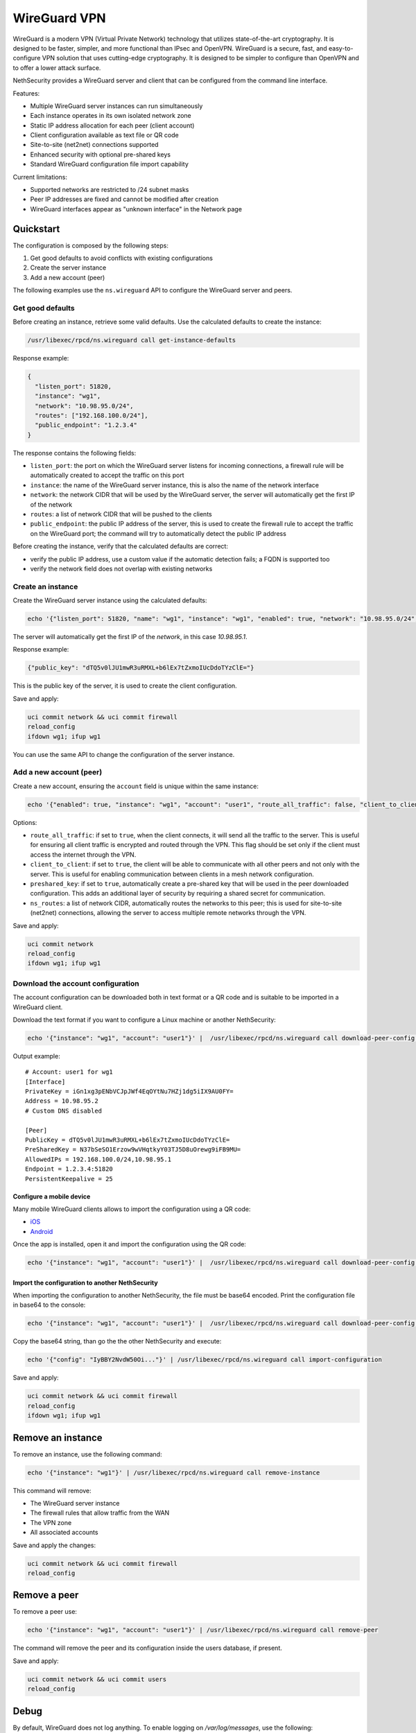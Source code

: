 =============
WireGuard VPN
=============

WireGuard is a modern VPN (Virtual Private Network) technology that utilizes state-of-the-art cryptography.
It is designed to be faster, simpler, and more functional than IPsec and OpenVPN. WireGuard is a secure, fast,
and easy-to-configure VPN solution that uses cutting-edge cryptography. 
It is designed to be simpler to configure than OpenVPN and to offer a lower attack surface.

NethSecurity provides a WireGuard server and client that can be configured from the command line interface.

Features:

- Multiple WireGuard server instances can run simultaneously
- Each instance operates in its own isolated network zone
- Static IP address allocation for each peer (client account)
- Client configuration available as text file or QR code
- Site-to-site (net2net) connections supported
- Enhanced security with optional pre-shared keys
- Standard WireGuard configuration file import capability

Current limitations:

- Supported networks are restricted to /24 subnet masks
- Peer IP addresses are fixed and cannot be modified after creation
- WireGuard interfaces appear as "unknown interface" in the Network page

Quickstart
==========

The configuration is composed by the following steps:

1. Get good defaults to avoid conflicts with existing configurations
2. Create the server instance
3. Add a new account (peer)

The following examples use the ``ns.wireguard`` API to configure the WireGuard server and peers.

Get good defaults
-----------------

Before creating an instance, retrieve some valid defaults. Use the calculated defaults to create the instance:

.. code-block:: bash

  /usr/libexec/rpcd/ns.wireguard call get-instance-defaults

Response example:

.. code-block:: json

  {
    "listen_port": 51820,
    "instance": "wg1",
    "network": "10.98.95.0/24",
    "routes": ["192.168.100.0/24"],
    "public_endpoint": "1.2.3.4"
  }

The response contains the following fields:

- ``listen_port``: the port on which the WireGuard server listens for incoming connections, a firewall rule will be automatically created
  to accept the traffic on this port
- ``instance``: the name of the WireGuard server instance, this is also the name of the network interface
- ``network``: the network CIDR that will be used by the WireGuard server, the server will automatically get the first IP of the network
- ``routes``: a list of network CIDR that will be pushed to the clients
- ``public_endpoint``: the public IP address of the server, this is used to create the firewall rule to accept the traffic on the WireGuard port;
  the command will try to automatically detect the public IP address
  
Before creating the instance, verify that the calculated defaults are correct:

- verify the public IP address, use a custom value if the automatic detection fails; a FQDN is supported too
- verify the network field does not overlap with existing networks

Create an instance
------------------

Create the WireGuard server instance using the calculated defaults:

.. code-block:: bash

    echo '{"listen_port": 51820, "name": "wg1", "instance": "wg1", "enabled": true, "network": "10.98.95.0/24", "routes": ["192.168.100.0/24"], "public_endpoint": "1.2.3.4", "dns": [], "user_db": ""}' |  /usr/libexec/rpcd/ns.wireguard call set-instance

The server will automatically get the first IP of the `network`, in this case `10.98.95.1`.

Response example:

.. code-block:: json

    {"public_key": "dTQ5v0lJU1mwR3uRMXL+b6lEx7tZxmoIUcDdoTYzClE="}

This is the public key of the server, it is used to create the client configuration.

Save and apply:

.. code-block:: bash

  uci commit network && uci commit firewall
  reload_config
  ifdown wg1; ifup wg1

You can use the same API to change the configuration of the server instance.

Add a new account (peer)
------------------------

Create a new account, ensuring the ``account`` field is unique within the same instance:

.. code-block:: bash

  echo '{"enabled": true, "instance": "wg1", "account": "user1", "route_all_traffic": false, "client_to_client": false, "ns_routes": [], "preshared_key": true}' | /usr/libexec/rpcd/ns.wireguard call set-peer
  
Options:

- ``route_all_traffic``: if set to ``true``, when the client connects, it will send all the traffic to the server.
  This is useful for ensuring all client traffic is encrypted and routed through the VPN. This flag should be set only if the client
  must access the internet through the VPN.
- ``client_to_client``: if set to ``true``, the client will be able to communicate with all other peers and not only with the server.
  This is useful for enabling communication between clients in a mesh network configuration.
- ``preshared_key``: if set to ``true``, automatically create a pre-shared key that will be used in the peer downloaded configuration.
  This adds an additional layer of security by requiring a shared secret for communication.
- ``ns_routes``: a list of network CIDR, automatically routes the networks to this peer;
  this is used for site-to-site (net2net) connections, allowing the server to access multiple remote networks through the VPN.

Save and apply:

.. code-block:: bash

  uci commit network
  reload_config
  ifdown wg1; ifup wg1


Download the account configuration
----------------------------------

The account configuration can be downloaded both in text format or a QR code and is suitable to be imported in a WireGuard client.

Download the text format if you want to configure a Linux machine or another NethSecurity:

.. code-block:: bash

  echo '{"instance": "wg1", "account": "user1"}' |  /usr/libexec/rpcd/ns.wireguard call download-peer-config | jq -r .config

Output example: ::

  # Account: user1 for wg1
  [Interface]
  PrivateKey = iGn1xg3pENbVCJpJWf4EqOYtNu7HZj1dg5iIX9AU0FY=
  Address = 10.98.95.2
  # Custom DNS disabled

  [Peer]
  PublicKey = dTQ5v0lJU1mwR3uRMXL+b6lEx7tZxmoIUcDdoTYzClE=
  PreSharedKey = N37bSeSO1Erzow9wVHqtkyY03TJ5D8uOrewg9iFB9MU=
  AllowedIPs = 192.168.100.0/24,10.98.95.1
  Endpoint = 1.2.3.4:51820
  PersistentKeepalive = 25


Configure a mobile device
~~~~~~~~~~~~~~~~~~~~~~~~~

Many mobile WireGuard clients allows to import the configuration using a QR code:

- `iOS <https://apps.apple.com/it/app/wireguard/id1441195209>`_
- `Android <https://play.google.com/store/apps/details?id=com.wireguard.android&hl=it&pli=1>`_

Once the app is installed, open it and import the configuration using the QR code: 

.. code-block:: bash

  echo '{"instance": "wg1", "account": "user1"}' |  /usr/libexec/rpcd/ns.wireguard call download-peer-config | jq -r .qrcode | base64 -d

Import the configuration to another NethSecurity
~~~~~~~~~~~~~~~~~~~~~~~~~~~~~~~~~~~~~~~~~~~~~~~~

When importing the configuration to another NethSecurity, the file must be base64 encoded.
Print the configuration file in base64 to the console:

.. code-block:: bash

  echo '{"instance": "wg1", "account": "user1"}' |  /usr/libexec/rpcd/ns.wireguard call download-peer-config | jq -r .config | base64 -w0; echo

Copy the base64 string, than go the the other NethSecurity and execute:

.. code-block:: bash

  echo '{"config": "IyBBY2NvdW50Oi..."}' | /usr/libexec/rpcd/ns.wireguard call import-configuration

Save and apply:

.. code-block:: bash

  uci commit network && uci commit firewall
  reload_config
  ifdown wg1; ifup wg1

Remove an instance
==================

To remove an instance, use the following command:

.. code-block:: bash

    echo '{"instance": "wg1"}' | /usr/libexec/rpcd/ns.wireguard call remove-instance

This command will remove:

- The WireGuard server instance
- The firewall rules that allow traffic from the WAN
- The VPN zone
- All associated accounts

Save and apply the changes:

.. code-block:: bash

    uci commit network && uci commit firewall
    reload_config

Remove a peer
=============

To remove a peer use:

.. code-block:: bash

    echo '{"instance": "wg1", "account": "user1"}' | /usr/libexec/rpcd/ns.wireguard call remove-peer

The command will remove the peer and its configuration inside the users database, if present.

Save and apply:

.. code-block:: bash

    uci commit network && uci commit users
    reload_config

Debug
=====

By default, WireGuard does not log anything.
To enable logging on `/var/log/messages`, use the following:

.. code-block:: bash

    echo module wireguard +p > /sys/kernel/debug/dynamic_debug/control
